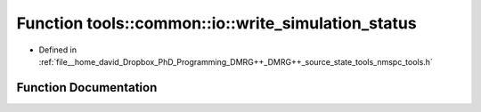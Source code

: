 .. _exhale_function_namespacetools_1_1common_1_1io_1a585ff2336f06f4cfa09cc0f9e514ece4:

Function tools::common::io::write_simulation_status
===================================================

- Defined in :ref:`file__home_david_Dropbox_PhD_Programming_DMRG++_DMRG++_source_state_tools_nmspc_tools.h`


Function Documentation
----------------------


.. doxygenfunction:: tools::common::io::write_simulation_status(const class_simulation_status&, h5pp::File&, std::string)
